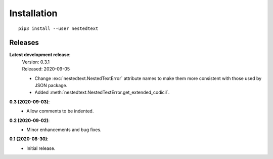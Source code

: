 ************
Installation
************

::

   pip3 install --user nestedtext

Releases
========
**Latest development release**:
    | Version: 0.3.1
    | Released: 2020-09-05

    - Change :exc:`nestedtext.NestedTextError` attribute names to make them more 
      consistent with those used by JSON package.
    - Added :meth:`nestedtext.NestedTextError.get_extended_codicil`.

**0.3 (2020-09-03)**:
    - Allow comments to be indented.

**0.2 (2020-09-02)**:
    - Minor enhancements and bug fixes.

**0.1 (2020-08-30)**:
    - Initial release.
